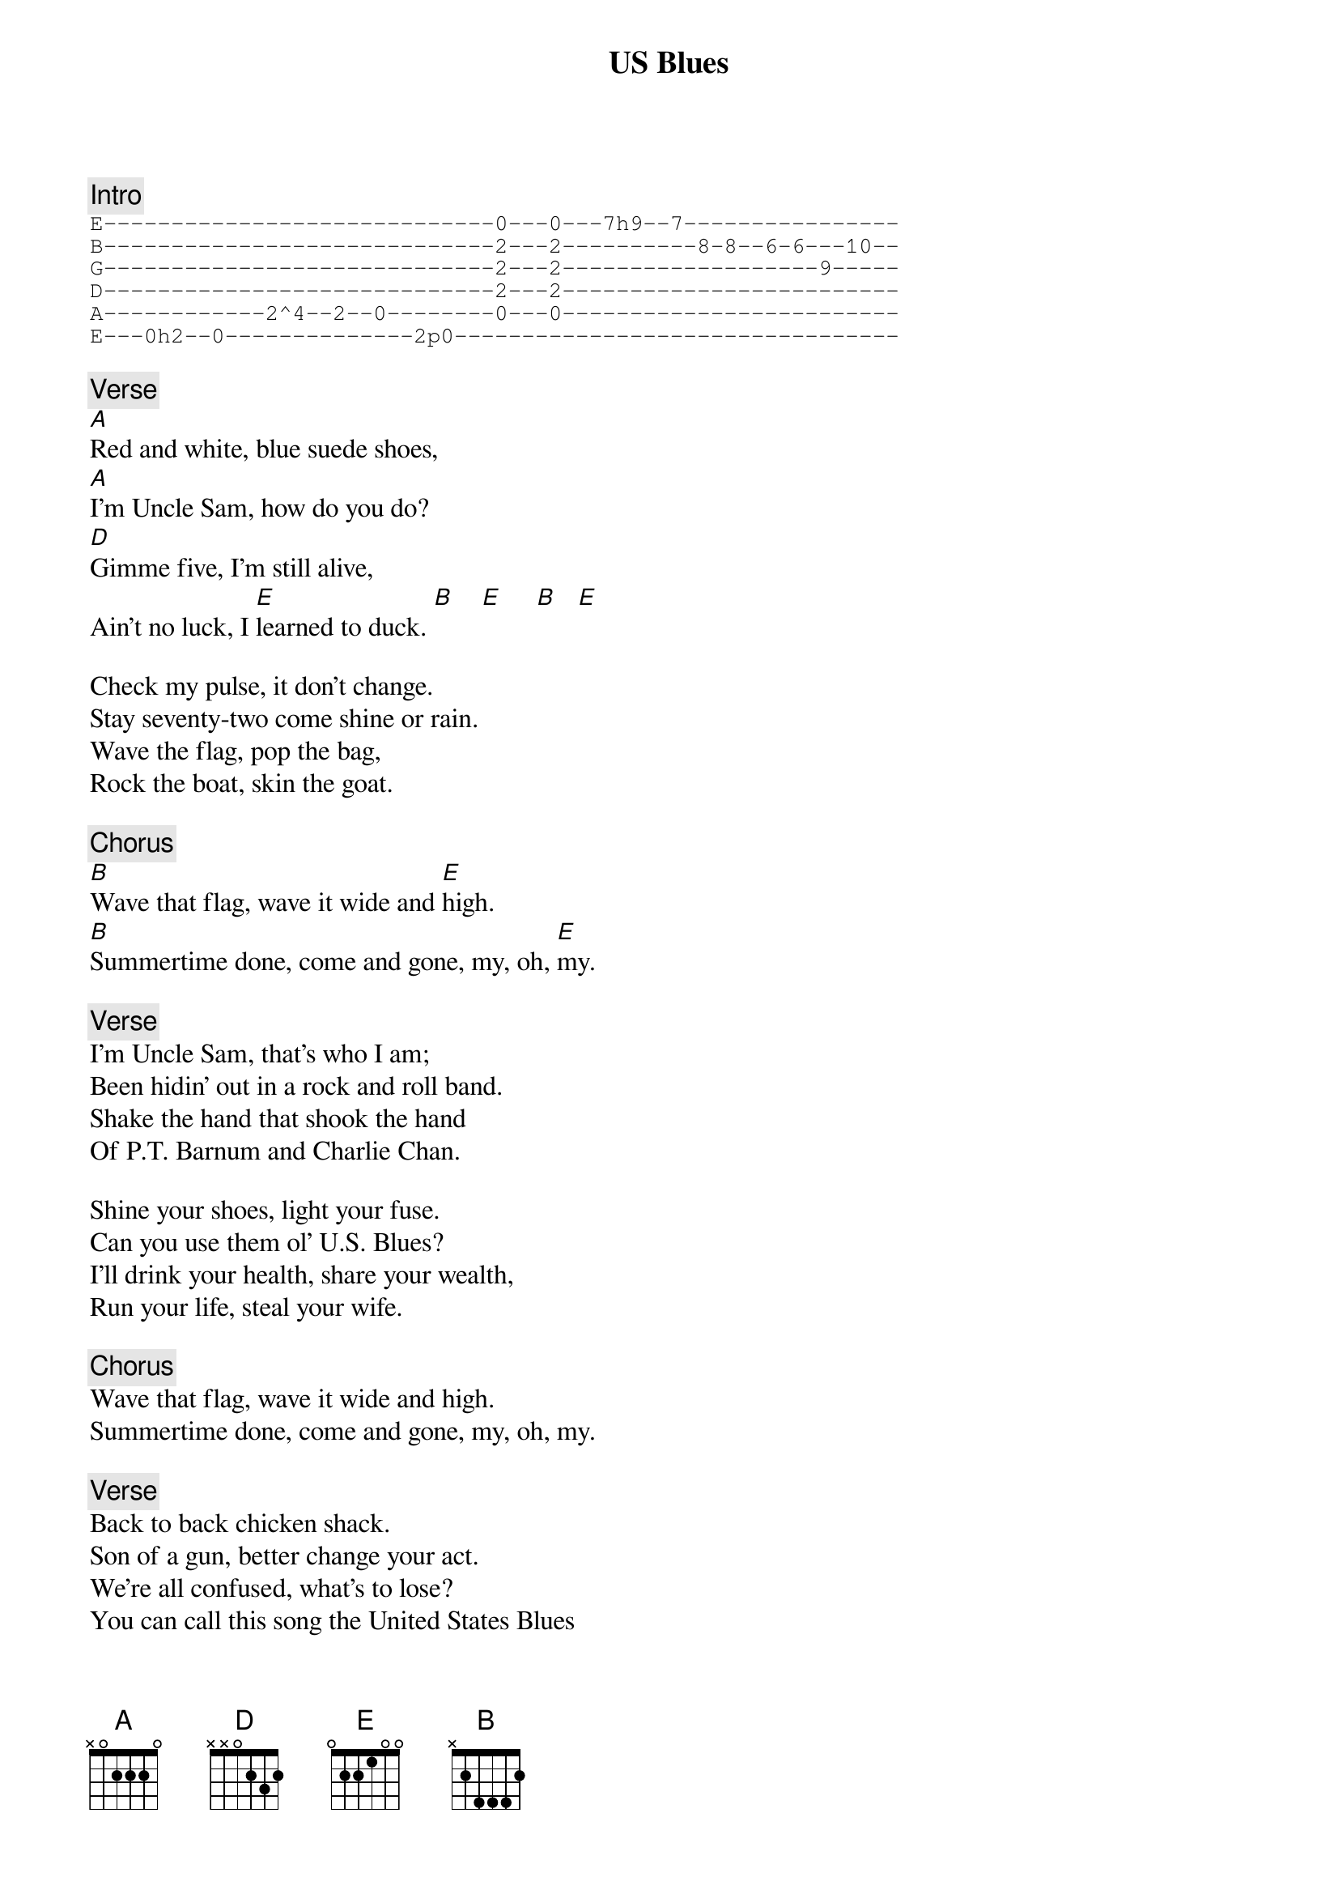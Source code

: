 {title: US Blues}
{artist: Grateful Dead}

{c: Intro}
{sot}
E-----------------------------0---0---7h9--7----------------
B-----------------------------2---2----------8-8--6-6---10--
G-----------------------------2---2-------------------9-----
D-----------------------------2---2-------------------------
A------------2^4--2--0--------0---0-------------------------
E---0h2--0--------------2p0---------------------------------
{eot}

{c: Verse}
[A]Red and white, blue suede shoes,
[A]I'm Uncle Sam, how do you do?
[D]Gimme five, I'm still alive,
Ain't no luck, I [E]learned to duck. [B]    [E]     [B]   [E]

Check my pulse, it don't change.
Stay seventy-two come shine or rain.
Wave the flag, pop the bag,
Rock the boat, skin the goat.

{c: Chorus}
[B]Wave that flag, wave it wide and [E]high.
[B]Summertime done, come and gone, my, oh, [E]my.

{c: Verse}
I'm Uncle Sam, that's who I am;
Been hidin' out in a rock and roll band.
Shake the hand that shook the hand
Of P.T. Barnum and Charlie Chan.

Shine your shoes, light your fuse.
Can you use them ol' U.S. Blues?
I'll drink your health, share your wealth,
Run your life, steal your wife.

{c: Chorus}
Wave that flag, wave it wide and high.
Summertime done, come and gone, my, oh, my.

{c: Verse}
Back to back chicken shack.
Son of a gun, better change your act.
We're all confused, what's to lose?
You can call this song the United States Blues

{c: Chorus}
Wave that flag, wave it wide and high.
Summertime done, come and gone, my, oh, my.
Summertime done, come and gone, my, oh, my.

